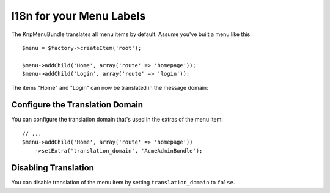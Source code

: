 I18n for your Menu Labels
=========================

The KnpMenuBundle translates all menu items by default. Assume you've built a menu
like this::

    $menu = $factory->createItem('root');

    $menu->addChild('Home', array('route' => 'homepage'));
    $menu->addChild('Login', array('route' => 'login'));

The items "Home" and "Login" can now be translated in the message domain:

.. configuration-block::

    .. code-block:: yaml

        # app/Resources/translations/messages.fr.yml
        Home: Accueil
        Login: Connexion

    .. code-block:: xml

        <!-- app/Resources/translations/messages.fr.xlf -->
        <?xml version="1.0"?>
        <xliff version="1.2" xmlns="urn:oasis:names:tc:xliff:document:1.2">
            <file source-language="en" datatype="plaintext" original="file.ext">
                <body>
                    <trans-unit id="menu.home">
                        <source>Home</source>
                        <target>Accueil</target>
                    </trans-unit>

                    <trans-unit id="menu.login">
                        <source>Login</source>
                        <target>Connexion</target>
                    </trans-unit>
                </body>
            </file>
        </xliff>

    .. code-block:: php

        // app/Resources/translations/messages.fr.php
        return array(
            'Home' => 'Accueil',
            'Login' => 'Connexion',
        );

Configure the Translation Domain
--------------------------------

You can configure the translation domain that's used in the extras of the menu
item::

    // ...
    $menu->addChild('Home', array('route' => 'homepage'))
        ->setExtra('translation_domain', 'AcmeAdminBundle');

Disabling Translation
---------------------

You can disable translation of the menu item by setting ``translation_domain``
to ``false``.
